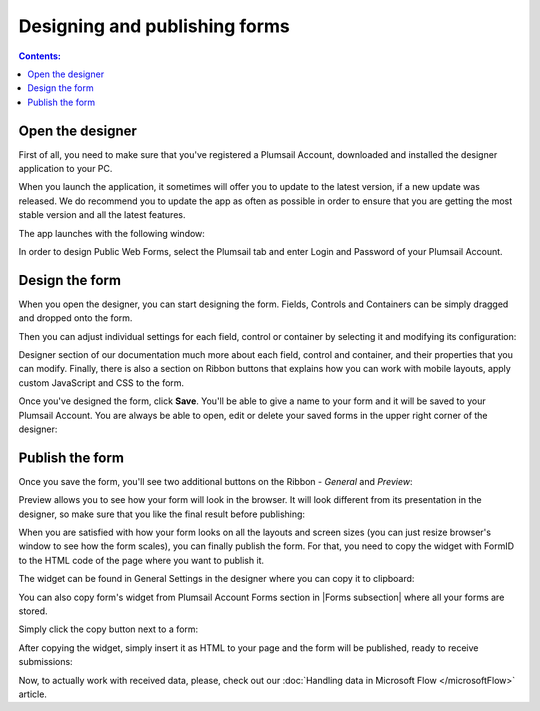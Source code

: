 Designing and publishing forms
====================================

.. contents:: Contents:
 :local:
 :depth: 1

Open the designer
--------------------------------------------------
First of all, you need to make sure that you've registered a Plumsail Account, downloaded and installed the designer application to your PC.

When you launch the application, it sometimes will offer you to update to the latest version, if a new update was released.
We do recommend you to update the app as often as possible in order to ensure that you are getting the most stable version and all the latest features.

The app launches with the following window:

|pic1|

.. |pic1| image:: ./images/start/plumsail-login.png
   :alt: Plumsail Forms Sign in

In order to design Public Web Forms, select the Plumsail tab and enter Login and Password of your Plumsail Account. 

Design the form
--------------------------------------------------
When you open the designer, you can start designing the form. Fields, Controls and Containers can be simply dragged and dropped onto the form. 

|pic2|

.. |pic2| image:: ./images/start/design-public-form.png
   :alt: Design Public Form

Then you can adjust individual settings for each field, control or container by selecting it and modifying its configuration:

|pic3|

.. |pic3| image:: ./images/start/field-settings.png
   :alt: Field settings

Designer section of our documentation much more about each field, control and container, and their properties that you can modify.
Finally, there is also a section on Ribbon buttons that explains how you can work with mobile layouts, apply custom JavaScript and CSS to the form.

|pic4|

.. |pic4| image:: ./images/start/designer-ribbon.png
   :alt: Designer Ribbon

Once you've designed the form, click **Save**. You'll be able to give a name to your form and it will be saved to your Plumsail Account. 
You are always be able to open, edit or delete your saved forms in the upper right corner of the designer:

|pic5|

.. |pic5| image:: ./images/start/saved-form.png
   :alt: Saved Public Form

Publish the form
--------------------------------------------------
Once you save the form, you'll see two additional buttons on the Ribbon - *General* and *Preview*:

|pic6|

.. |pic6| image:: ./images/start/general-preview.png
   :alt: General and Preview

Preview allows you to see how your form will look in the browser. It will look different from its presentation in the designer, 
so make sure that you like the final result before publishing:

|pic7|

.. |pic7| image:: ./images/start/form-preview.png
   :alt: Form Preview

When you are satisfied with how your form looks on all the layouts and screen sizes (you can just resize browser's window to see how the form scales),
you can finally publish the form. For that, you need to copy the widget with FormID to the HTML code of the page where you want to publish it.

The widget can be found in General Settings in the designer where you can copy it to clipboard:

|pic8|

.. |pic8| image:: ./images/start/general-widget.png
   :alt: Form Widget in General Settings

You can also copy form's widget from Plumsail Account Forms section in |Forms subsection| where all your forms are stored. 

Simply click the copy button next to a form:

|pic9|

.. |pic9| image:: ./images/start/forms-forms.png
   :alt: Forms Section and Forms Subsection

.. |Forms subsection| raw:: html

   <a href="https://account.plumsail.com/forms/forms-page" target="_blank">Forms subsection</a>

After copying the widget, simply insert it as HTML to your page and the form will be published, ready to receive submissions:

|pic10|

.. |pic10| image:: ./images/start/form-published.png
   :alt: Public Web Form Published

Now, to actually work with received data, please, check out our :doc:`Handling data in Microsoft Flow </microsoftFlow>` article.